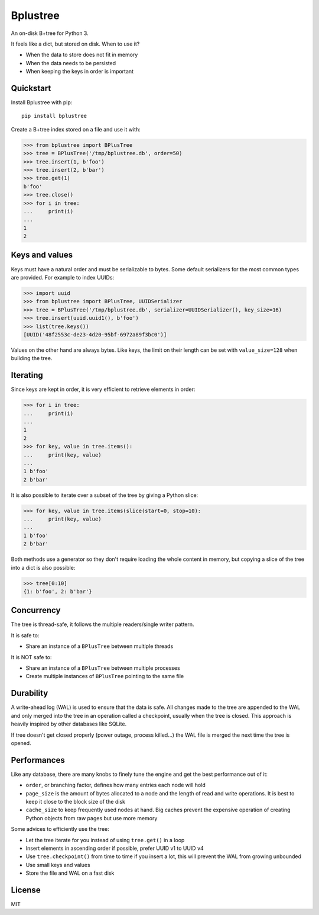Bplustree
=========

.. image:: https://travis-ci.org/NicolasLM/bplustree.svg?branch=master
    :target: https://travis-ci.org/NicolasLM/bplustree
.. image:: https://coveralls.io/repos/github/NicolasLM/bplustree/badge.svg?branch=master
    :target: https://coveralls.io/github/NicolasLM/bplustree?branch=master

An on-disk B+tree for Python 3.

It feels like a dict, but stored on disk. When to use it?

- When the data to store does not fit in memory
- When the data needs to be persisted
- When keeping the keys in order is important

Quickstart
----------

Install Bplustree with pip::

   pip install bplustree

Create a B+tree index stored on a file and use it with:

.. code:: python

    >>> from bplustree import BPlusTree
    >>> tree = BPlusTree('/tmp/bplustree.db', order=50)
    >>> tree.insert(1, b'foo')
    >>> tree.insert(2, b'bar')
    >>> tree.get(1)
    b'foo'
    >>> tree.close()
    >>> for i in tree:
    ...     print(i)
    ...
    1
    2

Keys and values
---------------

Keys must have a natural order and must be serializable to bytes. Some default
serializers for the most common types are provided. For example to index UUIDs:

.. code:: python

    >>> import uuid
    >>> from bplustree import BPlusTree, UUIDSerializer
    >>> tree = BPlusTree('/tmp/bplustree.db', serializer=UUIDSerializer(), key_size=16)
    >>> tree.insert(uuid.uuid1(), b'foo')
    >>> list(tree.keys())
    [UUID('48f2553c-de23-4d20-95bf-6972a89f3bc0')]

Values on the other hand are always bytes. Like keys, the limit on their length
can be set with ``value_size=128`` when building the tree.

Iterating
---------

Since keys are kept in order, it is very efficient to retrieve elements in
order:

.. code:: python

    >>> for i in tree:
    ...     print(i)
    ...
    1
    2
    >>> for key, value in tree.items():
    ...     print(key, value)
    ...
    1 b'foo'
    2 b'bar'

It is also possible to iterate over a subset of the tree by giving a Python
slice:

.. code:: python

    >>> for key, value in tree.items(slice(start=0, stop=10):
    ...     print(key, value)
    ...
    1 b'foo'
    2 b'bar'

Both methods use a generator so they don't require loading the whole content
in memory, but copying a slice of the tree into a dict is also possible:

.. code:: python

    >>> tree[0:10]
    {1: b'foo', 2: b'bar'}


Concurrency
-----------

The tree is thread-safe, it follows the multiple readers/single writer pattern.

It is safe to:

- Share an instance of a ``BPlusTree`` between multiple threads

It is NOT safe to:

- Share an instance of a ``BPlusTree`` between multiple processes
- Create multiple instances of ``BPlusTree`` pointing to the same file

Durability
----------

A write-ahead log (WAL) is used to ensure that the data is safe. All changes
made to the tree are appended to the WAL and only merged into the tree in an
operation called a checkpoint, usually when the tree is closed. This approach
is heavily inspired by other databases like SQLite.

If tree doesn't get closed properly (power outage, process killed...) the WAL
file is merged the next time the tree is opened.

Performances
------------

Like any database, there are many knobs to finely tune the engine and get the
best performance out of it:

- ``order``, or branching factor, defines how many entries each node will hold
- ``page_size`` is the amount of bytes allocated to a node and the length of
  read and write operations. It is best to keep it close to the block size of
  the disk
- ``cache_size`` to keep frequently used nodes at hand. Big caches prevent the
  expensive operation of creating Python objects from raw pages but use more
  memory

Some advices to efficiently use the tree:

- Let the tree iterate for you instead of using ``tree.get()`` in a loop
- Insert elements in ascending order if possible, prefer UUID v1 to UUID v4
- Use ``tree.checkpoint()`` from time to time if you insert a lot, this will
  prevent the WAL from growing unbounded
- Use small keys and values
- Store the file and WAL on a fast disk

License
-------

MIT
